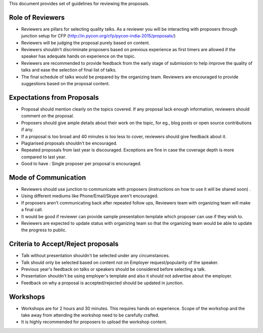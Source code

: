This document provides set of guidelines for reviewing the proposals.

Role of Reviewers
-----------------

-  Reviewers are pillars for selecting quality talks. As a reviewer you
   will be interacting with proposers through junction setup for CFP
   (http://in.pycon.org/cfp/pycon-india-2015/proposals/)
-  Reviewers will be judging the proposal purely based on content.
-  Reviewers shouldn't discriminate proposers based on previous
   experience as first timers are allowed if the speaker has adequate
   hands on experience on the topic.
-  Reviewers are recommended to provide feedback from the early stage of
   submission to help improve the quality of talks and ease the
   selection of final list of talks.
-  The final schedule of talks would be prepared by the organizing team.
   Reviewers are encouraged to provide suggestions based on the proposal
   content.

Expectations from Proposals
---------------------------

-  Proposal should mention clearly on the topics covered. If any
   proposal lack enough information, reviewers should comment on the
   proposal.
-  Proposers should give ample details about their work on the topic,
   for eg., blog posts or open source contributions if any.
-  If a proposal is too broad and 40 minutes is too less to cover,
   reviewers should give feedback about it.
-  Plagiarised proposals shouldn't be encouraged.
-  Repeated proposals from last year is discouraged. Exceptions are fine
   in case the coverage depth is more compared to last year.
-  Good to have : Single proposer per proposal is encouraged.

Mode of Communication
---------------------

-  Reviewers should use junction to communicate with proposers
   (instructions on how to use it will be shared soon) .
-  Using different mediums like Phone/Email/Skype aren't encouraged.
-  If proposers aren't communicating back after repeated follow ups,
   Reviewers team with organizing team will make a final call.
-  It would be good if reviewer can provide sample presentation template
   which proposer can use if they wish to.
-  Reviewers are expected to update status with organizing team so that
   the organizing team would be able to update the progress to public.

Criteria to Accept/Reject proposals
-----------------------------------

-  Talk without presentation shouldn't be selected under any
   circumstances.
-  Talk should only be selected based on content not on Employer
   request/popularity of the speaker.
-  Previous year's feedback on talks or speakers should be considered
   before selecting a talk.
-  Presentation shouldn't be using employer's template and also it
   should not advertise about the employer.
-  Feedback on why a proposal is accepted/rejected should be updated in
   junction.

Workshops
---------

-  Workshops are for 2 hours and 30 minutes. This requires hands on
   experience. Scope of the workshop and the take away from attending
   the workshop need to be carefully crafted.
-  It is highly recommended for proposers to upload the workshop
   content.

